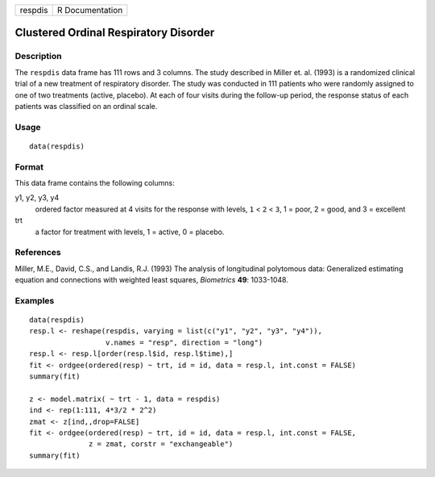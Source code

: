 +-----------+-------------------+
| respdis   | R Documentation   |
+-----------+-------------------+

Clustered Ordinal Respiratory Disorder
--------------------------------------

Description
~~~~~~~~~~~

The ``respdis`` data frame has 111 rows and 3 columns. The study
described in Miller et. al. (1993) is a randomized clinical trial of a
new treatment of respiratory disorder. The study was conducted in 111
patients who were randomly assigned to one of two treatments (active,
placebo). At each of four visits during the follow-up period, the
response status of each patients was classified on an ordinal scale.

Usage
~~~~~

::

    data(respdis)

Format
~~~~~~

This data frame contains the following columns:

y1, y2, y3, y4
    ordered factor measured at 4 visits for the response with levels,
    ``1`` < ``2`` < ``3``, 1 = poor, 2 = good, and 3 = excellent

trt
    a factor for treatment with levels, 1 = active, 0 = placebo.

References
~~~~~~~~~~

Miller, M.E., David, C.S., and Landis, R.J. (1993) The analysis of
longitudinal polytomous data: Generalized estimating equation and
connections with weighted least squares, *Biometrics* **49**: 1033-1048.

Examples
~~~~~~~~

::

    data(respdis)
    resp.l <- reshape(respdis, varying = list(c("y1", "y2", "y3", "y4")),
                      v.names = "resp", direction = "long")
    resp.l <- resp.l[order(resp.l$id, resp.l$time),]
    fit <- ordgee(ordered(resp) ~ trt, id = id, data = resp.l, int.const = FALSE)
    summary(fit)

    z <- model.matrix( ~ trt - 1, data = respdis)
    ind <- rep(1:111, 4*3/2 * 2^2)
    zmat <- z[ind,,drop=FALSE]
    fit <- ordgee(ordered(resp) ~ trt, id = id, data = resp.l, int.const = FALSE,
                  z = zmat, corstr = "exchangeable")
    summary(fit)

